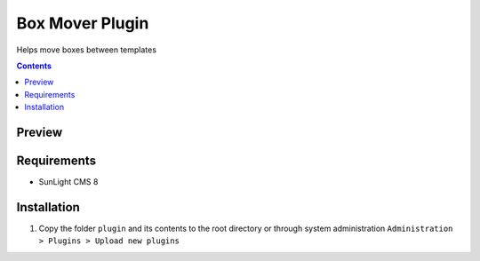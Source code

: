 Box Mover Plugin
################

Helps move boxes between templates

.. contents::

Preview
*******
.. image:: ./preview.png

Requirements
************

- SunLight CMS 8

Installation
************

#. Copy the folder ``plugin`` and its contents to the root directory or through system administration ``Administration > Plugins > Upload new plugins``